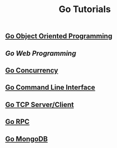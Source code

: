 #+TITLE:Go Tutorials
#+STARTUP:showall


** [[./go_oop.org][Go Object Oriented Programming]]

** [[go_http.org][Go Web Programming]]

** [[./go_concurrency.org][Go Concurrency]]

** [[./go_cli.org][Go Command Line Interface]]

** [[./go_tcp.org][Go TCP Server/Client]]

** [[./go_rpc.org][Go RPC]]

** [[./go_mongo.org][Go MongoDB]]
